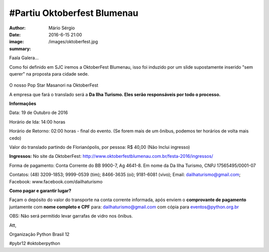 #Partiu Oktoberfest Blumenau
=============================

:author: Mário Sérgio
:date: 2016-6-15 21:00
:image: /images/oktoberfest.jpg
:summary: 

Faala Galera...

Como foi definido em SJC iremos a OktoberFest Blumenau, isso foi induzido por um slide supostamente inserido "sem querer" na proposta para cidade sede. 

.. figure:: {static}/images/oktoberfest.jpg
    :target: {static}/images/oktoberfest.jpg
    :alt: Work
    :align: center

O nosso Pop Star Masanori na OktoberFest

A empresa que fará o translado será a **Da Ilha Turismo. Eles serão responsáveis por todo o processo.**

**Informações**

Data: 19 de Outubro de 2016

Horário de Ida: 14:00 horas

Horário de Retorno: 02:00 horas - final do evento. (Se forem mais de um ônibus, podemos ter horários de volta mais cedo)

Valor do translado partindo de Florianópolis, por pessoa: R$ 40,00 (Não Inclui ingresso)

**Ingressos:** No site da OktoberFest: http://www.oktoberfestblumenau.com.br/festa-2016/ingressos/

Forma de pagamento: Conta Corrente do BB 9900-7, Ag 4641-8. Em nome da Da Ilha Turismo, CNPJ 17565495/0001-07

Contatos: (48) 3209-1853; 9999-0539 (tim); 8466-3635 (oi); 9181-6081 (vivo); Email: dailhaturismo@gmail.com; Facebook: www.facebook.com/dailhaturismo

**Como pagar e garantir lugar?**

Façam o depósito do valor do transporte na conta corrente informada, após enviem o **comprovante de pagamento** juntamente com **nome completo e CPF** para: dailhaturismo@gmail.com com cópia para eventos@python.org.br

OBS: Não será permitido levar garrafas de vidro nos ônibus.

Att,

Organização Python Brasil 12

#pybr12 #oktoberpython
